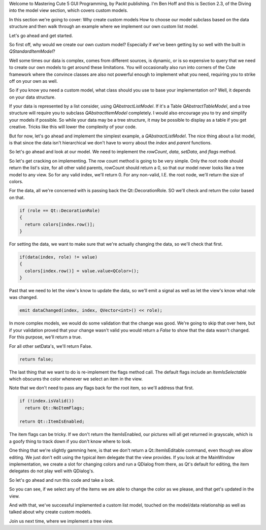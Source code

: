 Welcome to Mastering Cute 5 GUI Programming, by Packt publishing. I'm Ben Hoff and this is Section 2.3, of the Diving into the model view section, which covers custom models.

In this section we're going to cover:
Why create custom models
How to choose our model subclass based on the data structure
and then walk through an example where we implement our own custom list model.

Let's go ahead and get started.

So first off, why would we create our own custom model? Especially if we've been getting by so well with the built in `QStandardItemModel`? 

Well some times our data is complex, comes from different sources, is dynamic, or is so expensive to query that we need to create our own models to get around these limitations. You will occasionally also run into corners of the Cute framework where the convince classes are also not powerful enough to implement what you need, requiring you to strike off on your own as well.

So if you know you need a custom model, what class should you use to base your implementation on? Well, it depends on your data structure.

If your data is represented by a list consider, using `QAbstractListModel`. If it's a Table `QAbstractTableModel`, and a tree structure will require you to subclass `QAbstractItemModel` completely. I would also encourage you to try and simplify your models if possible. So while your data may be a tree structure, it may be possible to display as a table if you get creative. Tricks like this will lower the complexity of your code.

But for now, let's go ahead and implement the simplest example, a `QAbstractListModel`. The nice thing about a list model, is that since the data isn't hierarchical we don't have to worry about the `index` and `parent` functions.

So let's go ahead and look at our model. We need to implement the `rowCount`, `data`, `setData`, and `flags` method.

So let's get cracking on implementing. The row count method is going to be very simple. Only the root node should return the list's size, for all other valid parents, rowCount should return a 0, so that our model never looks like a tree model to any view. So for any valid index, we'll return 0. For any non-valid, I.E. the root node, we'll return the size of colors.

.. code-block:: c++
  return colors.size();

For the data, all we're concerned with is passing back the Qt::DecorationRole. SO we'll check and return the color based on that.

.. code-block:: c++

  if (role == Qt::DecorationRole)
  {
    return colors[index.row()];
  }

For setting the data, we want to make sure that we're actually changing the data, so we'll check that first.

.. code-block:: c++

  if(data(index, role) != value)
  {
    colors[index.row()] = value.value<QColor>();
  }

Past that we need to let the view's know to update the data, so we'll emit a signal as well as let the view's know what role was changed.

.. code-block:: c++

  emit dataChanged(index, index, QVector<int>() << role);

In more complex models, we would do some validation that the change was good. We're going to skip that over here, but if your validation proved that your change wasn't valid you would return a `False` to show that the data wasn't changed. For this purpose, we'll return a true.

For all other setData's, we'll return False.

.. code-block:: c++

  return false;

The last thing that we want to do is re-implement the flags method call. The default flags include an `ItemIsSelectable` which obscures the color whenever we select an item in the view. 

Note that we don't need to pass any flags back for the root item, so we'll address that first.

.. code-block:: c++

  if (!index.isValid())
    return Qt::NoItemFlags;

  return Qt::ItemIsEnabled;

The item flags can be tricky. If we don't return the ItemIsEnabled, our pictures will all get returned in grayscale, which is a goofy thing to track down if you don't know where to look.

One thing that we're slightly gamming here, is that we don't return a Qt::ItemIsEditable command, even though we allow editing. We just don't edit using the typical item delegate that the view provides. If you look at the MainWindow implementation, we create a slot for changing colors and run a QDialog from there, as Qt's default for editing, the item delegates do not play well with QDialog's.

So let's go ahead and run this code and take a look.

So you can see, if we select any of the items we are able to change the color as we please, and that get's updated in the view.

And with that, we've successful implemented a custom list model, touched on the model/data relationship as well as talked about why create custom models.

Join us next time, where we implement a tree view.
